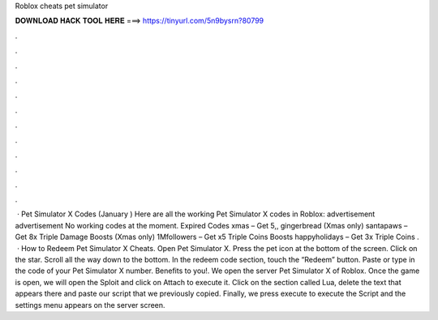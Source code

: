 Roblox cheats pet simulator

𝐃𝐎𝐖𝐍𝐋𝐎𝐀𝐃 𝐇𝐀𝐂𝐊 𝐓𝐎𝐎𝐋 𝐇𝐄𝐑𝐄 ===> https://tinyurl.com/5n9bysrn?80799

.

.

.

.

.

.

.

.

.

.

.

.

 · Pet Simulator X Codes (January ) Here are all the working Pet Simulator X codes in Roblox: advertisement advertisement No working codes at the moment. Expired Codes xmas – Get 5,, gingerbread (Xmas only) santapaws – Get 8x Triple Damage Boosts (Xmas only) 1Mfollowers – Get x5 Triple Coins Boosts happyholidays – Get 3x Triple Coins .  · How to Redeem Pet Simulator X Cheats. Open Pet Simulator X. Press the pet icon at the bottom of the screen. Click on the star. Scroll all the way down to the bottom. In the redeem code section, touch the “Redeem” button. Paste or type in the code of your Pet Simulator X number. Benefits to you!. We open the server Pet Simulator X of Roblox. Once the game is open, we will open the Sploit and click on Attach to execute it. Click on the section called Lua, delete the text that appears there and paste our script that we previously copied. Finally, we press execute to execute the Script and the settings menu appears on the server screen.